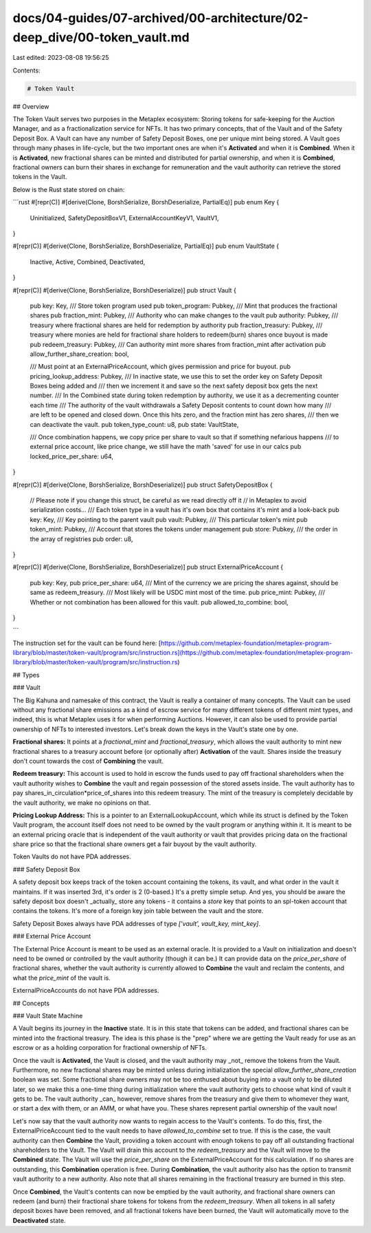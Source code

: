 docs/04-guides/07-archived/00-architecture/02-deep_dive/00-token_vault.md
=========================================================================

Last edited: 2023-08-08 19:56:25

Contents:

.. code-block:: md

    # Token Vault

## Overview

The Token Vault serves two purposes in the Metaplex ecosystem: Storing tokens for safe-keeping for the Auction Manager, and as a fractionalization service for NFTs. It has two primary concepts, that of the Vault and of the Safety Deposit Box. A Vault can have any number of Safety Deposit Boxes, one per unique mint being stored. A Vault goes through many phases in life-cycle, but the two important ones are when it's **Activated** and when it is **Combined**. When it is **Activated**, new fractional shares can be minted and distributed for partial ownership, and when it is **Combined**, fractional owners can burn their shares in exchange for remuneration and the vault authority can retrieve the stored tokens in the Vault.

Below is the Rust state stored on chain:

```rust
#[repr(C)]
#[derive(Clone, BorshSerialize, BorshDeserialize, PartialEq)]
pub enum Key {
    Uninitialized,
    SafetyDepositBoxV1,
    ExternalAccountKeyV1,
    VaultV1,
}

#[repr(C)]
#[derive(Clone, BorshSerialize, BorshDeserialize, PartialEq)]
pub enum VaultState {
    Inactive,
    Active,
    Combined,
    Deactivated,
}

#[repr(C)]
#[derive(Clone, BorshSerialize, BorshDeserialize)]
pub struct Vault {
    pub key: Key,
    /// Store token program used
    pub token_program: Pubkey,
    /// Mint that produces the fractional shares
    pub fraction_mint: Pubkey,
    /// Authority who can make changes to the vault
    pub authority: Pubkey,
    /// treasury where fractional shares are held for redemption by authority
    pub fraction_treasury: Pubkey,
    /// treasury where monies are held for fractional share holders to redeem(burn) shares once buyout is made
    pub redeem_treasury: Pubkey,
    /// Can authority mint more shares from fraction_mint after activation
    pub allow_further_share_creation: bool,

    /// Must point at an ExternalPriceAccount, which gives permission and price for buyout.
    pub pricing_lookup_address: Pubkey,
    /// In inactive state, we use this to set the order key on Safety Deposit Boxes being added and
    /// then we increment it and save so the next safety deposit box gets the next number.
    /// In the Combined state during token redemption by authority, we use it as a decrementing counter each time
    /// The authority of the vault withdrawals a Safety Deposit contents to count down how many
    /// are left to be opened and closed down. Once this hits zero, and the fraction mint has zero shares,
    /// then we can deactivate the vault.
    pub token_type_count: u8,
    pub state: VaultState,

    /// Once combination happens, we copy price per share to vault so that if something nefarious happens
    /// to external price account, like price change, we still have the math 'saved' for use in our calcs
    pub locked_price_per_share: u64,
}

#[repr(C)]
#[derive(Clone, BorshSerialize, BorshDeserialize)]
pub struct SafetyDepositBox {
    // Please note if you change this struct, be careful as we read directly off it
    // in Metaplex to avoid serialization costs...
    /// Each token type in a vault has it's own box that contains it's mint and a look-back
    pub key: Key,
    /// Key pointing to the parent vault
    pub vault: Pubkey,
    /// This particular token's mint
    pub token_mint: Pubkey,
    /// Account that stores the tokens under management
    pub store: Pubkey,
    /// the order in the array of registries
    pub order: u8,
}

#[repr(C)]
#[derive(Clone, BorshSerialize, BorshDeserialize)]
pub struct ExternalPriceAccount {
    pub key: Key,
    pub price_per_share: u64,
    /// Mint of the currency we are pricing the shares against, should be same as redeem_treasury.
    /// Most likely will be USDC mint most of the time.
    pub price_mint: Pubkey,
    /// Whether or not combination has been allowed for this vault.
    pub allowed_to_combine: bool,
}

```

The instruction set for the vault can be found here: [https://github.com/metaplex-foundation/metaplex-program-library/blob/master/token-vault/program/src/instruction.rs](https://github.com/metaplex-foundation/metaplex-program-library/blob/master/token-vault/program/src/instruction.rs)

## Types

### Vault

The Big Kahuna and namesake of this contract, the Vault is really a container of many concepts. The Vault can be used without any fractional share emissions as a kind of escrow service for many different tokens of different mint types, and indeed, this is what Metaplex uses it for when performing Auctions. However, it can also be used to provide partial ownership of NFTs to interested investors. Let's break down the keys in the Vault's state one by one.

**Fractional shares:** It points at a `fractional_mint` and `fractional_treasury`, which allows the vault authority to mint new fractional shares to a treasury account before (or optionally after) **Activation** of the vault. Shares inside the treasury don't count towards the cost of **Combining** the vault.

**Redeem treasury:** This account is used to hold in escrow the funds used to pay off fractional shareholders when the vault authority wishes to **Combine** the vault and regain possession of the stored assets inside. The vault authority has to pay shares_in_circulation\*price_of_shares into this redeem treasury. The mint of the treasury is completely decidable by the vault authority, we make no opinions on that.

**Pricing Lookup Address:** This is a pointer to an ExternalLookupAccount, which while its struct is defined by the Token Vault program, the account itself does not need to be owned by the vault program or anything within it. It is meant to be an external pricing oracle that is independent of the vault authority or vault that provides pricing data on the fractional share price so that the fractional share owners get a fair buyout by the vault authority.

Token Vaults do not have PDA addresses.

### Safety Deposit Box

A safety deposit box keeps track of the token account containing the tokens, its vault, and what order in the vault it maintains. If it was inserted 3rd, it's order is 2 (0-based.) It's a pretty simple setup. And yes, you should be aware the safety deposit box doesn't _actually_ store any tokens - it contains a `store` key that points to an spl-token account that contains the tokens. It's more of a foreign key join table between the vault and the store.

Safety Deposit Boxes always have PDA addresses of type `['vault', vault_key, mint_key]`.

### External Price Account

The External Price Account is meant to be used as an external oracle. It is provided to a Vault on initialization and doesn't need to be owned or controlled by the vault authority (though it can be.) It can provide data on the `price_per_share` of fractional shares, whether the vault authority is currently allowed to **Combine** the vault and reclaim the contents, and what the `price_mint` of the vault is.

ExternalPriceAccounts do not have PDA addresses.

## Concepts

### Vault State Machine

A Vault begins its journey in the **Inactive** state. It is in this state that tokens can be added, and fractional shares can be minted into the fractional treasury. The idea is this phase is the "prep" where we are getting the Vault ready for use as an escrow or as a holding corporation for fractional ownership of NFTs.

Once the vault is **Activated**, the Vault is closed, and the vault authority may _not_ remove the tokens from the Vault. Furthermore, no new fractional shares may be minted unless during initialization the special `allow_further_share_creation` boolean was set. Some fractional share owners may not be too enthused about buying into a vault only to be diluted later, so we make this a one-time thing during initialization where the vault authority gets to choose what kind of vault it gets to be. The vault authority _can_ however, remove shares from the treasury and give them to whomever they want, or start a dex with them, or an AMM, or what have you. These shares represent partial ownership of the vault now!

Let's now say that the vault authority now wants to regain access to the Vault's contents. To do this, first, the ExternalPriceAccount tied to the vault needs to have `allowed_to_combine` set to true. If this is the case, the vault authority can then **Combine** the Vault, providing a token account with enough tokens to pay off all outstanding fractional shareholders to the Vault. The Vault will drain this account to the `redeem_treasury` and the Vault will move to the **Combined** state. The Vault will use the `price_per_share` on the ExternalPriceAccount for this calculation. If no shares are outstanding, this **Combination** operation is free. During **Combination**, the vault authority also has the option to transmit vault authority to a new authority. Also note that all shares remaining in the fractional treasury are burned in this step.

Once **Combined**, the Vault's contents can now be emptied by the vault authority, and fractional share owners can redeem (and burn) their fractional share tokens for tokens from the `redeem_treasury`. When all tokens in all safety deposit boxes have been removed, and all fractional tokens have been burned, the Vault will automatically move to the **Deactivated** state.


